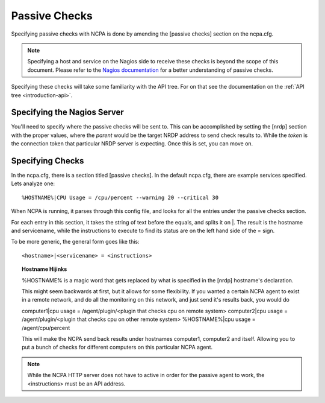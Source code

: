 Passive Checks
==============

Specifying passive checks with NCPA is done by amending the [passive checks] section on the ncpa.cfg. 

.. note:: Specifying a host and service on the Nagios side to receive these checks is beyond the scope of this document. Please refer to the `Nagios documentation <http://nagios.sourceforge.net/docs/3_0/passivechecks.html>`_ for a better understanding of passive checks.

Specifying these checks will take some familiarity with the API tree. For on that see the documentation on the :ref:`API tree <introduction-api>`.

Specifying the Nagios Server
-----------------------------------

You'll need to specify where the passive checks will be sent to. This can be accomplished by setting the [nrdp] section with the proper values, where the *parent* would be the target NRDP address to send check results to. While the *token* is the connection token that particular NRDP server is expecting. Once this is set, you can move on.

Specifying Checks
-----------------

In the ncpa.cfg, there is a section titled [passive checks]. In the default ncpa.cfg, there are example services specified. Lets analyze one::
    
    %HOSTNAME%|CPU Usage = /cpu/percent --warning 20 --critical 30

When NCPA is running, it parses through this config file, and looks for all the entries under the passive checks section.

For each entry in this section, it takes the string of text before the equals, and splits it on \|. The result is the hostname and servicename, while the instructions to execute to find its status are on the left hand side of the = sign.

To be more generic, the general form goes like this::
    
    <hostname>|<servicename> = <instructions>

.. topic:: Hostname Hijinks
    
    %HOSTNAME% is a magic word that gets replaced by what is specified in the [nrdp] hostname's declaration.
    
    This might seem backwards at first, but it allows for some flexibility. If you wanted a certain NCPA agent to exist in a remote network, and do all the monitoring on this network, and just send it's results back, you would do
    
    computer1|cpu usage = /agent/plugin/<plugin that checks cpu on remote system>
    computer2|cpu usage = /agent/plugin/<plugin that checks cpu on other remote system>
    %HOSTNAME%|cpu usage = /agent/cpu/percent
    
    This will make the NCPA send back results under hostnames computer1, computer2 and itself. Allowing you to put a bunch of checks for different computers on this particular NCPA agent.

.. note:: While the NCPA HTTP server does not have to active in order for the passive agent to work, the <instructions> must be an API address.



